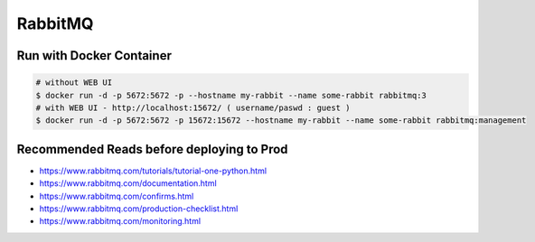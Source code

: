 RabbitMQ
========

Run with Docker Container
-------------------------

.. code-block::  bash

    # without WEB UI
    $ docker run -d -p 5672:5672 -p --hostname my-rabbit --name some-rabbit rabbitmq:3
    # with WEB UI - http://localhost:15672/ ( username/paswd : guest )
    $ docker run -d -p 5672:5672 -p 15672:15672 --hostname my-rabbit --name some-rabbit rabbitmq:management


Recommended Reads before deploying to Prod
------------------------------------------

* https://www.rabbitmq.com/tutorials/tutorial-one-python.html
* https://www.rabbitmq.com/documentation.html
* https://www.rabbitmq.com/confirms.html
* https://www.rabbitmq.com/production-checklist.html
* https://www.rabbitmq.com/monitoring.html
